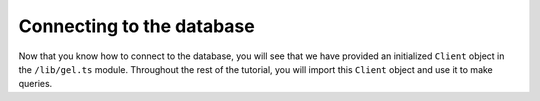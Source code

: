 .. _ref_quickstart_connecting:

==========================
Connecting to the database
==========================

.. edb:split-section::

  Before diving into the application, let's take a quick look at how to connect to the database from your code. We will intialize a client and use it to make a simple, static query to the database, and log the result to the console.

  .. note::

    Notice that the ``createClient`` function isn't being passed any connection details. With |Gel|, you do not need to come up with your own scheme for how to build the correct database connection credentials and worry about leaking them into your code. You simply use |Gel| "projects" for local development, and set the appropriate environment variables in your deployment environments, and the ``createClient`` function knows what to do!

  .. edb:split-point::

  .. code-block:: typescript
    :caption: ./test.ts

    import { createClient } from "gel";

    const client = createClient();

    async function main() {
      console.log(await client.query("select 'Hello from Gel!';"));
    }

    main().then(
      () => process.exit(0),
      (err) => {
        console.error(err);
        process.exit(1);
      }
    );


  .. code-block:: sh

    $ npx tsx test.ts
    [ 'Hello from Gel!' ]

.. edb:split-section::


  With TypeScript, there are three ways to run a query: use a string EdgeQL query, use the ``queries`` generator to turn a string of EdgeQL into a TypeScript function, or use the query builder API to build queries dynamically in a type-safe manner. In this tutorial, you will use the TypeScript query builder API.

  This query builder must be regenerated any time the schema changes, so a hook has been added to the ``gel.toml`` file to generate the query builder any time the schema is updated. Moving beyond this simple query, use the query builder API to insert a few ``Deck`` objects into the database, and then select them back.

  .. edb:split-point::

  .. code-block:: typescript-diff
    :caption: ./test.ts

      import { createClient } from "gel";
    + import e from "@/dbschema/edgeql-js";

      const client = createClient();

      async function main() {
        console.log(await client.query("select 'Hello from Gel!';"));

    +   await e.insert(e.Deck, { name: "I am one" }).run(client);
    +
    +   await e.insert(e.Deck, { name: "I am two" }).run(client);
    +
    +   const decks = await e
    +     .select(e.Deck, () => ({
    +       id: true,
    +       name: true,
    +     }))
    +     .run(client);
    +
    +   console.table(decks);
    +
    +   await e.delete(e.Deck).run(client);
      }

      main().then(
        () => process.exit(0),
        (err) => {
          console.error(err);
          process.exit(1);
        }
      );

  .. code-block:: sh

    $ npx tsx test.ts
    [ 'Hello from Gel!' ]
    ┌─────────┬────────────────────────────────────────┬────────────┐
    │ (index) │ id                                     │ name       │
    ├─────────┼────────────────────────────────────────┼────────────┤
    │ 0       │ 'f4cd3e6c-ea75-11ef-83ec-037350ea8a6e' │ 'I am one' │
    │ 1       │ 'f4cf27ae-ea75-11ef-83ec-3f7b2fceab24' │ 'I am two' │
    └─────────┴────────────────────────────────────────┴────────────┘

Now that you know how to connect to the database, you will see that we have provided an initialized ``Client`` object in the ``/lib/gel.ts`` module. Throughout the rest of the tutorial, you will import this ``Client`` object and use it to make queries.
